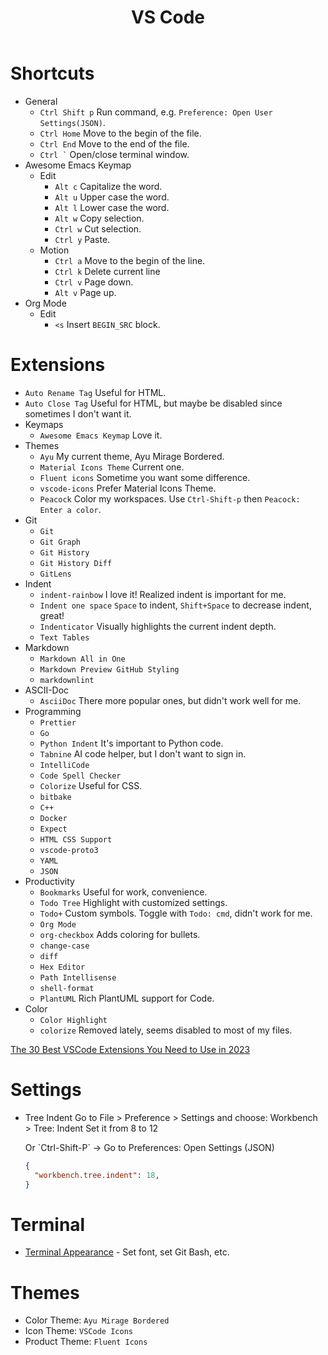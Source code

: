 #+title: VS Code

* Shortcuts
+ General
  - =Ctrl Shift p= Run command, e.g. =Preference: Open User Settings(JSON)=.
  - =Ctrl Home= Move to the begin of the file.
  - =Ctrl End= Move to the end of the file.
  - =Ctrl `= Open/close terminal window.
+ Awesome Emacs Keymap
  - Edit
    + =Alt c= Capitalize the word.
    + =Alt u= Upper case the word.
    + =Alt l= Lower case the word.
    + =Alt w= Copy selection.
    + =Ctrl w= Cut selection.
    + =Ctrl y= Paste.
  - Motion
    + =Ctrl a= Move to the begin of the line.
    + =Ctrl k= Delete current line
    + =Ctrl v= Page down.
    + =Alt v= Page up.
+ Org Mode
  - Edit
    + =<s= Insert =BEGIN_SRC= block.

* Extensions
+ =Auto Rename Tag= Useful for HTML.
+ =Auto Close Tag= Useful for HTML, but maybe be disabled since sometimes I don't want it.
+ Keymaps
  - =Awesome Emacs Keymap= Love it.
+ Themes
  - =Ayu= My current theme, Ayu Mirage Bordered.
  - =Material Icons Theme= Current one.
  - =Fluent icons= Sometime you want some difference.
  - =vscode-icons= Prefer Material Icons Theme.
  - =Peacock= Color my workspaces. Use =Ctrl-Shift-p= then =Peacock: Enter a color=.
+ Git
  - =Git=
  - =Git Graph=
  - =Git History=
  - =Git History Diff=
  - =GitLens=
+ Indent
  - =indent-rainbow= I love it! Realized indent is important for me.
  - =Indent one space= =Space= to indent, =Shift+Space= to decrease indent, great!
  - =Indenticator= Visually highlights the current indent depth.
  - =Text Tables=
+ Markdown
  - =Markdown All in One=
  - =Markdown Preview GitHub Styling=
  - =markdownlint=
+ ASCII-Doc
  - =AsciiDoc= There more popular ones, but didn't work well for me.
+ Programming
  - =Prettier=
  - =Go=
  - =Python Indent= It's important to Python code.
  - =Tabnine= AI code helper, but I don't want to sign in.
  - =IntelliCode=
  - =Code Spell Checker=
  - =Colorize= Useful for CSS.
  - =bitbake=
  - =C++=
  - =Docker=
  - =Expect=
  - =HTML CSS Support=
  - =vscode-proto3=
  - =YAML=
  - =JSON=
+ Productivity
  - =Bookmarks= Useful for work, convenience.
  - =Todo Tree= Highlight with customized settings.
  - =Todo+= Custom symbols. Toggle with =Todo: cmd=, didn't work for me.
  - =Org Mode=
  - =org-checkbox= Adds coloring for bullets.
  - =change-case=
  - =diff=
  - =Hex Editor=
  - =Path Intellisense=
  - =shell-format=
  - =PlantUML= Rich PlantUML support for Code.
+ Color
  - =Color Highlight=
  - =colorize= Removed lately, seems disabled to most of my files.

[[https://hackr.io/blog/best-vscode-extensions][The 30 Best VSCode Extensions You Need to Use in 2023]]

* Settings
+ Tree Indent
  Go to File > Preference > Settings and choose:  
  Workbench > Tree: Indent  
  Set it from 8 to 12  

  Or `Ctrl-Shift-P` -> Go to Preferences: Open Settings (JSON)  
  #+BEGIN_SRC JSON
  {
    "workbench.tree.indent": 18,
  }
  #+END_SRC

* Terminal
+ [[https://code.visualstudio.com/docs/terminal/appearance][Terminal Appearance]] - Set font, set Git Bash, etc.

* Themes
+ Color Theme: =Ayu Mirage Bordered=
+ Icon Theme: =VSCode Icons=
+ Product Theme: =Fluent Icons=
